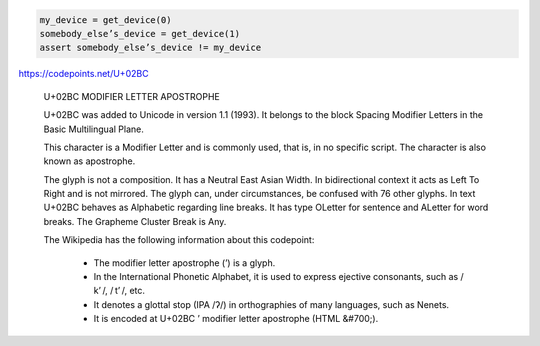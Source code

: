 
.. code:: python

    my_device = get_device(0)
    somebody_elseʼs_device = get_device(1)
    assert somebody_elseʼs_device != my_device

https://codepoints.net/U+02BC

  U+02BC MODIFIER LETTER APOSTROPHE

  U+02BC was added to Unicode in version 1.1 (1993). It belongs to the block
  Spacing Modifier Letters in the Basic Multilingual Plane.

  This character is a Modifier Letter and is commonly used, that is, in no
  specific script. The character is also known as apostrophe.

  The glyph is not a composition. It has a Neutral East Asian Width. In
  bidirectional context it acts as Left To Right and is not mirrored. The
  glyph can, under circumstances, be confused with 76 other glyphs. In text
  U+02BC behaves as Alphabetic regarding line breaks. It has type OLetter for
  sentence and ALetter for word breaks. The Grapheme Cluster Break is Any.

  The Wikipedia has the following information about this codepoint:

      * The modifier letter apostrophe (ʼ) is a glyph.
      * In the International Phonetic Alphabet, it is used to express ejective
        consonants, such as / kʼ /, / tʼ /, etc.
      * It denotes a glottal stop (IPA /ʔ/) in orthographies of many languages, such as Nenets.
      * It is encoded at U+02BC ʼ modifier letter apostrophe (HTML &#700;).



.. vim: set filetype=rst tabstop=8 softtabstop=2 shiftwidth=2 expandtab:
